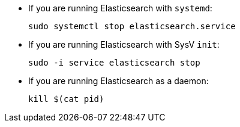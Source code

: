 * If you are running Elasticsearch with `systemd`:
+
[source,sh]
--------------------------------------------------
sudo systemctl stop elasticsearch.service
--------------------------------------------------

* If you are running Elasticsearch with SysV `init`:
+
[source,sh]
--------------------------------------------------
sudo -i service elasticsearch stop
--------------------------------------------------

* If you are running Elasticsearch as a daemon:
+
[source,sh]
--------------------------------------------------
kill $(cat pid)
--------------------------------------------------
